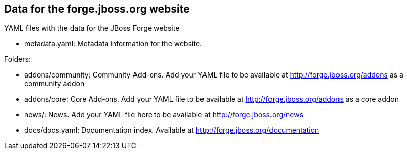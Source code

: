 == Data for the forge.jboss.org website

YAML files with the data for the JBoss Forge website

* metadata.yaml: Metadata information for the website. 	

Folders: 

* addons/community: Community Add-ons. Add your YAML file to be available at http://forge.jboss.org/addons as a community addon
* addons/core: Core Add-ons. Add your YAML file to be available at http://forge.jboss.org/addons as a core addon
* news/: News. Add your YAML file here to be available at http://forge.jboss.org/news
* docs/docs.yaml: Documentation index. Available at http://forge.jboss.org/documentation

